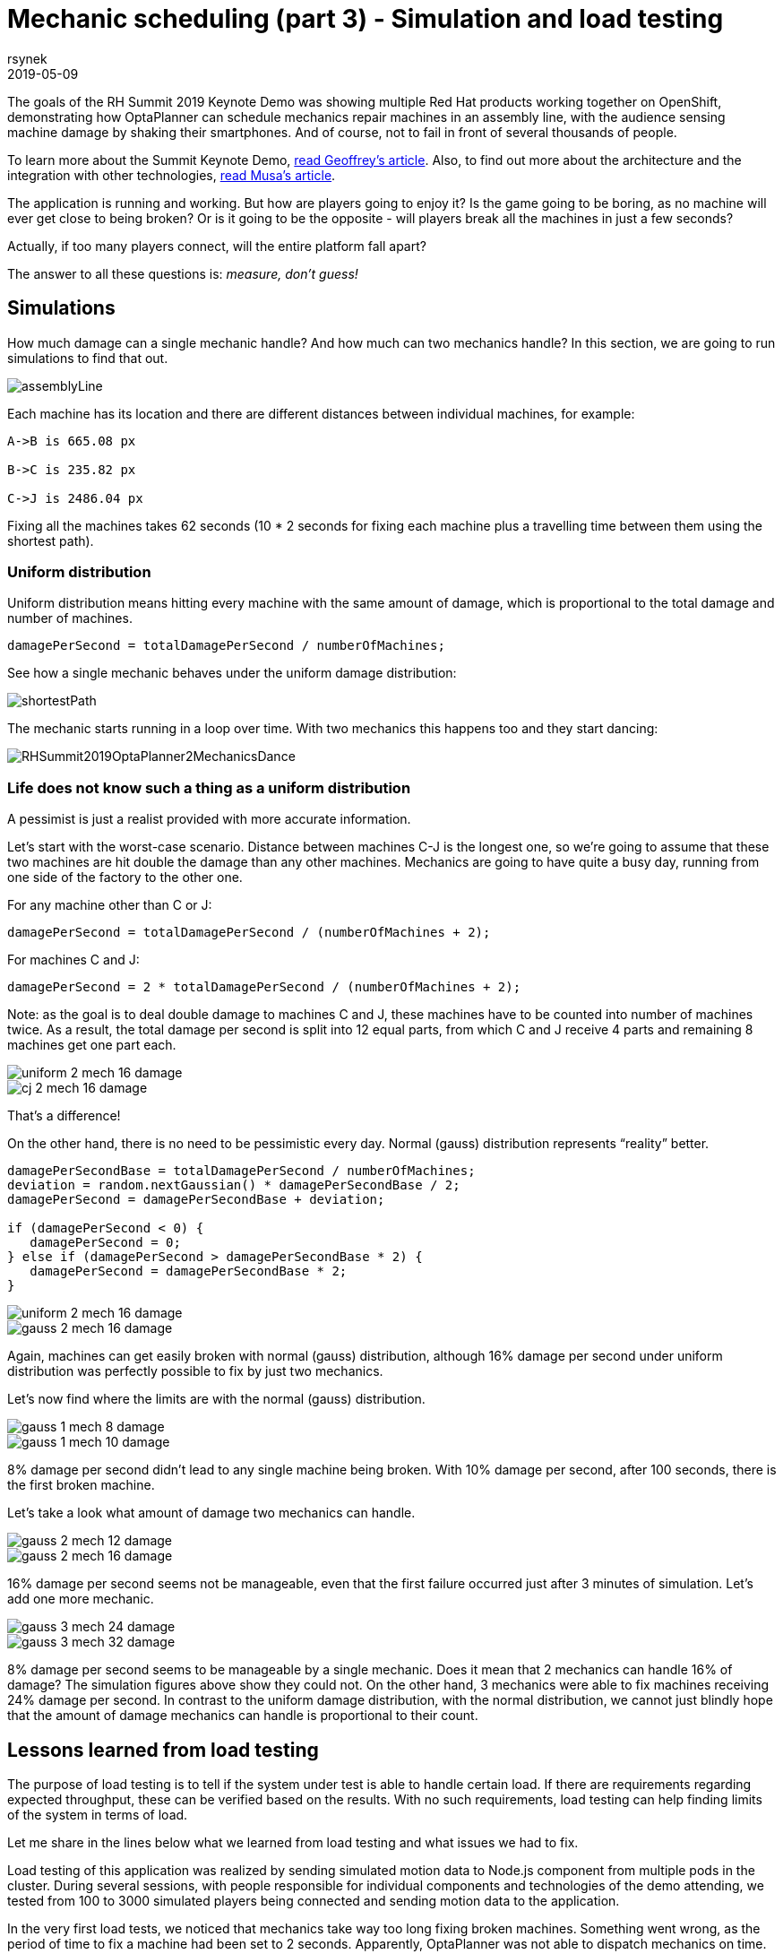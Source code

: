 = Mechanic scheduling (part 3) - Simulation and load testing
rsynek
2019-05-09
:page-interpolate: true
:jbake-type: post
:jbake-tags: production, benchmark, algorithm
:jbake-social_media_share_image: RHSummit2019OptaPlanner2MechanicsDance.gif

The goals of the RH Summit 2019 Keynote Demo was showing multiple Red Hat products working together on OpenShift,
demonstrating how OptaPlanner can schedule mechanics repair machines in an assembly line, with the audience sensing
machine damage by shaking their smartphones.
And of course, not to fail in front of several thousands of people.

To learn more about the Summit Keynote Demo, https://www.optaplanner.org//blog/2019/05/09/RHSummit2019Part1.html[read Geoffrey's article].
Also, to find out more about the architecture and the integration with other technologies,
https://www.optaplanner.org//blog/2019/05/09/RHSummit2019Part2.html[read Musa's article].

The application is running and working. But how are players going to enjoy it? Is the game going to be boring,
as no machine will ever get close to being broken? Or is it going to be the opposite - will players break all
the machines in just a few seconds?

Actually, if too many players connect, will the entire platform fall apart?

The answer to all these questions is: __measure, don't guess!__

== Simulations

How much damage can a single mechanic handle? And how much can two mechanics handle? In this section, we are going
to run simulations to find that out.

image::assemblyLine.png[]

Each machine has its location and there are different distances between individual machines, for example:

----
A->B is 665.08 px

B->C is 235.82 px

C->J is 2486.04 px
----

Fixing all the machines takes 62 seconds (10 * 2 seconds for fixing each machine plus a travelling time between
them using the shortest path).

=== Uniform distribution

Uniform distribution means hitting every machine with the same amount of damage, which is proportional to the total
damage and number of machines.

[source,java]
----
damagePerSecond = totalDamagePerSecond / numberOfMachines;
----

See how a single mechanic behaves under the uniform damage distribution:

image::shortestPath.png[]

The mechanic starts running in a loop over time.
With two mechanics this happens too and they start dancing:

image::RHSummit2019OptaPlanner2MechanicsDance.gif[]

=== Life does not know such a thing as a uniform distribution

A pessimist is just a realist provided with more accurate information.

Let's start with the worst-case scenario. Distance between machines C-J is the longest one, so we're going to assume
that these two machines are hit double the damage than any other machines. Mechanics are going to have quite a busy day,
running from one side of the factory to the other one.

For any machine other than C or J:

[source,java]
----
damagePerSecond = totalDamagePerSecond / (numberOfMachines + 2);
----

For machines C and J:

[source,java]
----
damagePerSecond = 2 * totalDamagePerSecond / (numberOfMachines + 2);
----

Note: as the goal is to deal double damage to machines C and J, these machines have to be counted into number of machines
twice. As a result, the total damage per second is split into 12 equal parts, from which C and J receive 4 parts
and remaining 8 machines get one part each.

image::uniform_2_mech_16_damage.png[]
image::cj_2_mech_16_damage.png[]

That's a difference!

On the other hand, there is no need to be pessimistic every day. Normal (gauss) distribution represents “reality” better.

[source,java]
----
damagePerSecondBase = totalDamagePerSecond / numberOfMachines;
deviation = random.nextGaussian() * damagePerSecondBase / 2;
damagePerSecond = damagePerSecondBase + deviation;

if (damagePerSecond < 0) {
   damagePerSecond = 0;
} else if (damagePerSecond > damagePerSecondBase * 2) {
   damagePerSecond = damagePerSecondBase * 2;
}
----

image::uniform_2_mech_16_damage.png[]
image::gauss_2_mech_16_damage.png[]

Again, machines can get easily broken with normal (gauss) distribution, although 16% damage per second under uniform
distribution was perfectly possible to fix by just two mechanics.

Let's now find where the limits are with the normal (gauss) distribution.

image::gauss_1_mech_8_damage.png[]
image::gauss_1_mech_10_damage.png[]

8% damage per second didn't lead to any single machine being broken. With 10% damage per second, after 100 seconds,
there is the first broken machine.

Let's take a look what amount of damage two mechanics can handle.

image::gauss_2_mech_12_damage.png[]
image::gauss_2_mech_16_damage.png[]

16% damage per second seems not be manageable, even that the first failure occurred just after 3 minutes of simulation.
Let's add one more mechanic.

image::gauss_3_mech_24_damage.png[]
image::gauss_3_mech_32_damage.png[]

8% damage per second seems to be manageable by a single mechanic. Does it mean that 2 mechanics can handle 16% of damage?
The simulation figures above show they could not. On the other hand, 3 mechanics were able to fix machines receiving
24% damage per second. In contrast to the uniform damage distribution, with the normal distribution, we cannot just
blindly hope that the amount of damage mechanics can handle is proportional to their count.

== Lessons learned from load testing

The purpose of load testing is to tell if the system under test is able to handle certain load. If there are
requirements regarding expected throughput, these can be verified based on the results. With no such requirements,
load testing can help finding limits of the system in terms of load.

Let me share in the lines below what we learned from load testing and what issues we had to fix.

Load testing of this application was realized by sending simulated motion data to Node.js component from multiple pods
in the cluster. During several sessions, with people responsible for individual components and technologies of the demo
attending, we tested from 100 to 3000 simulated players being connected and sending motion data to the application.

In the very first load tests, we noticed that mechanics take way too long fixing broken machines. Something went wrong,
as the period of time to fix a machine had been set to 2 seconds. Apparently, OptaPlanner was not able to dispatch
mechanics on time. Looking at the Grafana dashboard, that shows resource utilisation in the OpenShift cluster, revealed
that OptaPlanner pod had only 0.6 CPU, which means it got only 60% of a single CPU core's execution time.
Taking into account that the OptaPlanner itself usually kept entire CPU core busy and there was another thread
in the pod - a keeper of time, responsible for timely sending events to other components, 0.6 CPU was definitely not enough.
It turned out that our OpenShift template didn't declare any resource requests, so OptaPlanner pod got just
breadcrumbs - after Tensor Flow and other components took most of the cluster's resources.

*Lesson one: always declare your required resources and limits.*

So, template fixed and ready for another load test! Which only revealed that mechanics were again not being
dispatched on time. What did go wrong this time, we asked ourselves? We had enough CPU and memory resources, but still
we saw the same issue.

The devil was hidden in Infinispan and also in the way we contacted Infinispan for machines' health every 40 milliseconds.
Having only 4 infinispan nodes trying to handle all the requests from multiple components didn't scale
because of the network traffic. Involving more Infinispan notes did help for the network part of the issue,
as the traffic was balanced between more nodes. Using a separate thread to query for each machine's health did
help on OptaPlanner part of the issue, as the time keeper thread was not blocked any more, waiting for the information
about machines' health to be retrieved from Infinispan.

*Lesson two: despite you've read one hundred times that you should do I/O in separate threads, make sure you do I/O in separate threads.*

== Conclusion

Once we are supposed to present such a complex platform in front of several thousands of people, we need to avoid
being surprised. To minimize the risk, we gather as much data as possible to confirm our expectation, our hypothesis.
Both the simulations and load testing proved an invaluable source of information.
They helped us understand what we could expect and built a good level of confidence about what we wanted to show.

---

Let me thank the entire team for their great work
and specifically in this part, a big thanks to
Guilherme Baufaker Rego and Ben Browning
for load testing the platform.
And of course, a big thanks to our one and only captain, Burr Sutter,
who can set up a show like no other!

View the recording of our show:

video::FUu4kMc0PL8[youtube, start=5785]
